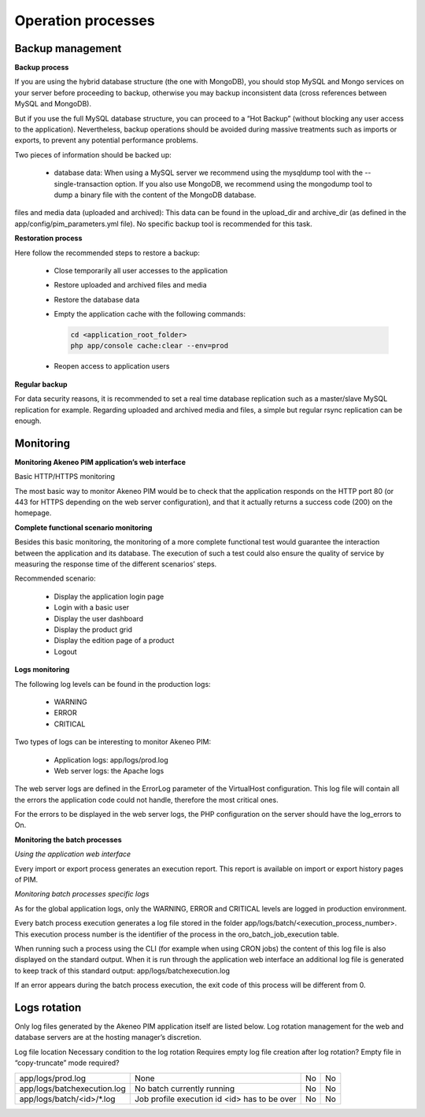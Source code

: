 Operation processes
===================

Backup management
-----------------

**Backup process**

If you are using the hybrid database structure (the one with MongoDB), you should stop MySQL and Mongo services on your server before proceeding to backup, otherwise you may backup inconsistent data (cross references between MySQL and MongoDB).

But if you use the full MySQL database structure, you can proceed to a “Hot Backup” (without blocking any user access to the application). Nevertheless, backup operations should be avoided during massive treatments such as imports or exports, to prevent any potential performance problems.

Two pieces of information should be backed up:

  * database data: When using a MySQL server we recommend using the mysqldump tool with the --single-transaction option. If you also use MongoDB, we recommend using the mongodump tool to dump a binary file with the content of the MongoDB database.
files and media data (uploaded and archived): This data can be found in the upload_dir and archive_dir (as defined in the app/config/pim_parameters.yml file). No specific backup tool is recommended for this task.

**Restoration process**

Here follow the recommended steps to restore a backup:

  * Close temporarily all user accesses to the application
  * Restore uploaded and archived files and media
  * Restore the database data
  * Empty the application cache with the following commands:

    .. code-block:: php

        cd <application_root_folder>
        php app/console cache:clear --env=prod

  * Reopen access to application users

**Regular backup**

For data security reasons, it is recommended to set a real time database replication such as a master/slave MySQL replication for example. Regarding uploaded and archived media and files, a simple but regular rsync replication can be enough.

Monitoring
----------

**Monitoring Akeneo PIM application’s web interface**

Basic HTTP/HTTPS monitoring

The most basic way to monitor Akeneo PIM would be to check that the application responds on the HTTP port 80 (or 443 for HTTPS depending on the web server configuration), and that it actually returns a success code (200) on the homepage.

**Complete functional scenario monitoring**

Besides this basic monitoring, the monitoring of a more complete functional test would guarantee the interaction between the application and its database. The execution of such a test could also ensure the quality of service by measuring the response time of the different scenarios’ steps.

Recommended scenario:

  * Display the application login page
  * Login with a basic user
  * Display the user dashboard
  * Display the product grid
  * Display the edition page of a product
  * Logout

**Logs monitoring**

The following log levels can be found in the production logs:

  * WARNING
  * ERROR
  * CRITICAL

Two types of logs can be interesting to monitor Akeneo PIM:

  * Application logs: app/logs/prod.log
  * Web server logs: the Apache logs

The web server logs are defined in the ErrorLog parameter of the VirtualHost configuration. This log file will contain all the errors the application code could not handle, therefore the most critical ones.

For the errors to be displayed in the web server logs, the PHP configuration on the server should have the log_errors to On.

**Monitoring the batch processes**

*Using the application web interface*

Every import or export process generates an execution report. This report is available on import or export history pages of PIM.

*Monitoring batch processes specific logs*

As for the global application logs, only the WARNING, ERROR and CRITICAL levels are logged in production environment.

Every batch process execution generates a log file stored in the folder app/logs/batch/<execution_process_number>. This execution process number is the identifier of the process in the oro_batch_job_execution table.

When running such a process using the CLI (for example when using CRON jobs) the content of this log file is also displayed on the standard output. When it is run through the application web interface an additional log file is generated to keep track of this standard output: app/logs/batchexecution.log

If an error appears during the batch process execution, the exit code of this process will be different from 0.

Logs rotation
-------------

Only log files generated by the Akeneo PIM application itself are listed below. Log rotation management for the web and database servers are at the hosting manager’s discretion.

Log file location Necessary condition to the log rotation Requires empty log file creation after log rotation? Empty file in “copy-truncate” mode required?

+-----------------------------+----------------------------------------------+----+----+
| app/logs/prod.log           | None                                         | No | No |
+-----------------------------+----------------------------------------------+----+----+
| app/logs/batchexecution.log | No batch currently running                   | No | No |
+-----------------------------+----------------------------------------------+----+----+
| app/logs/batch/<id>/*.log   | Job profile execution id <id> has to be over | No | No |
+-----------------------------+----------------------------------------------+----+----+
